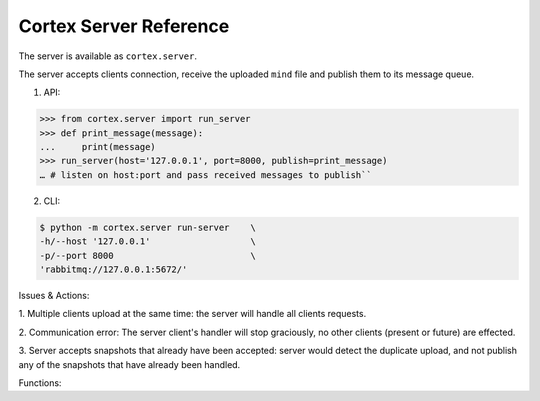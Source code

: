 Cortex Server Reference
======================================

The server is available as ``cortex.server``. 

The server accepts clients
connection, receive the uploaded ``mind`` file and publish them to its
message queue. 

1. API:

.. code-block::

  
  >>> from cortex.server import run_server     
  >>> def print_message(message):     
  ...     print(message)     
  >>> run_server(host='127.0.0.1', port=8000, publish=print_message)     
  … # listen on host:port and pass received messages to publish``


2. CLI:

.. code-block::

  $ python -m cortex.server run-server    \
  -h/--host '127.0.0.1'                   \
  -p/--port 8000                          \
  'rabbitmq://127.0.0.1:5672/'
  
  
Issues & Actions: 

1. Multiple clients upload at the same time: the
server will handle all clients requests. 

2. Communication error: The
server client's handler will stop graciously, no other clients (present
or future) are effected. 

3. Server accepts snapshots that already have
been accepted: server would detect the duplicate upload, and not publish
any of the snapshots that have already been handled.



Functions:

.. function:: run_server(host='127.0.0.1', port=8000, publish=print_message)

    Listen on host:port and pass received messages to publish.

